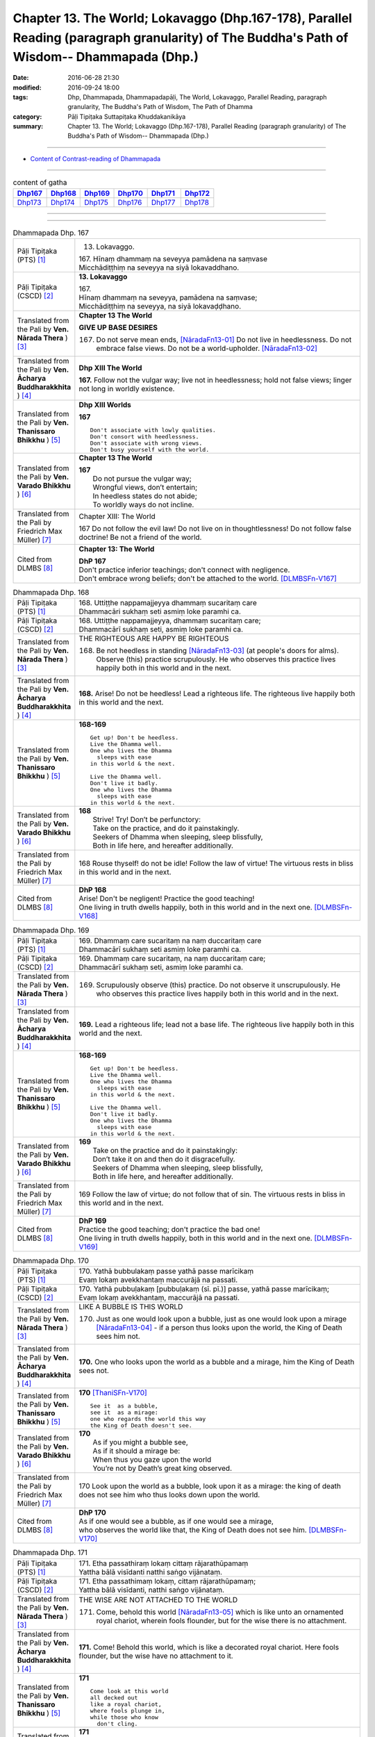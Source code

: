 ====================================================================================================================================================
Chapter 13. The World; Lokavaggo (Dhp.167-178), Parallel Reading (paragraph granularity) of The Buddha's Path of Wisdom-- Dhammapada (Dhp.) 
====================================================================================================================================================

:date: 2016-06-28 21:30
:modified: 2016-09-24 18:00
:tags: Dhp, Dhammapada, Dhammapadapāḷi, The World, Lokavaggo, Parallel Reading, paragraph granularity, The Buddha's Path of Wisdom, The Path of Dhamma
:category: Pāḷi Tipiṭaka Suttapiṭaka Khuddakanikāya
:summary: Chapter 13. The World; Lokavaggo (Dhp.167-178), Parallel Reading (paragraph granularity) of The Buddha's Path of Wisdom-- Dhammapada (Dhp.)

--------------

- `Content of Contrast-reading of Dhammapada <{filename}dhp-contrast-reading-en%zh.rst>`__

--------------

.. list-table:: content of gatha
   :widths: 2 2 2 2 2 2
   :header-rows: 1

   * - Dhp167_
     - Dhp168_
     - Dhp169_
     - Dhp170_
     - Dhp171_
     - Dhp172_

   * - Dhp173_
     - Dhp174_
     - Dhp175_
     - Dhp176_
     - Dhp177_
     - Dhp178_

--------------

.. raw:: html 

  This parallel Reading (paragraph granularity) including following versions, please choose the options you want to parallel-read:
  (The editor should appreciate the Dhamma friend-- <strong><a href="https://siongui.github.io/zh/pages/siong-ui-te.html">Siong-Ui Te</a></strong> who provides the supporting script)
  
  <div id="option-contrast-reading"></div>

--------------

.. _Dhp167:

.. list-table:: Dhammapada Dhp. 167
   :widths: 15 75
   :header-rows: 0
   :class: contrast-reading-table

   * - Pāḷi Tipiṭaka (PTS) [1]_
     - 13. Lokavaggo. 
 
       | 167.  Hīnaṃ dhammaṃ na seveyya pamādena na saṃvase
       | Micchādiṭṭhiṃ na seveyya na siyā lokavaddhano. 

   * - Pāḷi Tipiṭaka (CSCD) [2]_
     - **13. Lokavaggo**

       | 167.
       | Hīnaṃ dhammaṃ na seveyya, pamādena na saṃvase;
       | Micchādiṭṭhiṃ na seveyya, na siyā lokavaḍḍhano.

   * - Translated from the Pali by **Ven. Nārada Thera** ) [3]_
     - **Chapter 13  The World**

       **GIVE UP BASE DESIRES**

       167. Do not serve mean ends, [NāradaFn13-01]_ Do not live in heedlessness. Do not embrace false views. Do not be a world-upholder. [NāradaFn13-02]_

   * - Translated from the Pali by **Ven. Ācharya Buddharakkhita** ) [4]_
     - **Dhp XIII The World**

       **167.** Follow not the vulgar way; live not in heedlessness; hold not false views; linger not long in worldly existence.

   * - Translated from the Pali by **Ven. Thanissaro Bhikkhu** ) [5]_
     - **Dhp XIII  Worlds**
      
       **167** 
       ::
              
          Don't associate with lowly qualities.   
          Don't consort with heedlessness.    
          Don't associate with wrong views.   
          Don't busy yourself with the world.

   * - Translated from the Pali by **Ven. Varado Bhikkhu** ) [6]_
     - **Chapter 13 The World**

       | **167** 
       |  Do not pursue the vulgar way; 
       |  Wrongful views, don’t entertain;  
       |  In heedless states do not abide;  
       |  To worldly ways do not incline.
     
   * - Translated from the Pali by Friedrich Max Müller) [7]_
     - Chapter XIII: The World

       167 Do not follow the evil law! Do not live on in thoughtlessness! Do not follow false doctrine! Be not a friend of the world.

   * - Cited from DLMBS [8]_
     - **Chapter 13: The World**

       | **DhP 167** 
       | Don't practice inferior teachings; don't connect with negligence. 
       | Don't embrace wrong beliefs; don't be attached to the world. [DLMBSFn-V167]_

.. _Dhp168:

.. list-table:: Dhammapada Dhp. 168
   :widths: 15 75
   :header-rows: 0
   :class: contrast-reading-table

   * - Pāḷi Tipiṭaka (PTS) [1]_
     - | 168. Uttiṭṭhe nappamajjeyya dhammaṃ sucaritaṃ care
       | Dhammacāri sukhaṃ seti asmiṃ loke paramhi ca.

   * - Pāḷi Tipiṭaka (CSCD) [2]_
     - | 168. Uttiṭṭhe nappamajjeyya, dhammaṃ sucaritaṃ care;
       | Dhammacārī sukhaṃ seti, asmiṃ loke paramhi ca.

   * - Translated from the Pali by **Ven. Nārada Thera** ) [3]_
     - THE RIGHTEOUS ARE HAPPY BE RIGHTEOUS

       168. Be not heedless in standing [NāradaFn13-03]_ (at people's doors for alms). Observe (this) practice scrupulously. He who observes this practice lives happily both in this world and in the next. 

   * - Translated from the Pali by **Ven. Ācharya Buddharakkhita** ) [4]_
     - **168.** Arise! Do not be heedless! Lead a righteous life. The righteous live happily both in this world and the next.

   * - Translated from the Pali by **Ven. Thanissaro Bhikkhu** ) [5]_
     - **168-169** 
       ::
              
          Get up! Don't be heedless.    
          Live the Dhamma well.   
          One who lives the Dhamma    
            sleeps with ease  
          in this world & the next.   
              
          Live the Dhamma well.   
          Don't live it badly.    
          One who lives the Dhamma    
            sleeps with ease  
          in this world & the next.

   * - Translated from the Pali by **Ven. Varado Bhikkhu** ) [6]_
     - | **168** 
       |  Strive! Try! Don’t be perfunctory:  
       |  Take on the practice, and do it painstakingly.  
       |  Seekers of Dhamma when sleeping, sleep blissfully,  
       |  Both in life here, and hereafter additionally.
     
   * - Translated from the Pali by Friedrich Max Müller) [7]_
     - 168 Rouse thyself! do not be idle! Follow the law of virtue! The virtuous rests in bliss in this world and in the next.

   * - Cited from DLMBS [8]_
     - | **DhP 168** 
       | Arise! Don't be negligent! Practice the good teaching! 
       | One living in truth dwells happily, both in this world and in the next one. [DLMBSFn-V168]_

.. _Dhp169:

.. list-table:: Dhammapada Dhp. 169
   :widths: 15 75
   :header-rows: 0
   :class: contrast-reading-table

   * - Pāḷi Tipiṭaka (PTS) [1]_
     - | 169. Dhammaṃ care sucaritaṃ na naṃ duccaritaṃ care
       | Dhammacārī sukhaṃ seti asmiṃ loke paramhi ca.

   * - Pāḷi Tipiṭaka (CSCD) [2]_
     - | 169. Dhammaṃ  care sucaritaṃ, na naṃ duccaritaṃ care;
       | Dhammacārī sukhaṃ seti, asmiṃ loke paramhi ca.

   * - Translated from the Pali by **Ven. Nārada Thera** ) [3]_
     - 169. Scrupulously observe (this) practice. Do not observe it unscrupulously. He who observes this practice lives happily both in this world and in the next.

   * - Translated from the Pali by **Ven. Ācharya Buddharakkhita** ) [4]_
     - **169.** Lead a righteous life; lead not a base life. The righteous live happily both in this world and the next.

   * - Translated from the Pali by **Ven. Thanissaro Bhikkhu** ) [5]_
     - **168-169** 
       ::
              
          Get up! Don't be heedless.    
          Live the Dhamma well.   
          One who lives the Dhamma    
            sleeps with ease  
          in this world & the next.   
              
          Live the Dhamma well.   
          Don't live it badly.    
          One who lives the Dhamma    
            sleeps with ease  
          in this world & the next.

   * - Translated from the Pali by **Ven. Varado Bhikkhu** ) [6]_
     - | **169** 
       |  Take on the practice and do it painstakingly: 
       |  Don’t take it on and then do it disgracefully.  
       |  Seekers of Dhamma when sleeping, sleep blissfully,  
       |  Both in life here, and hereafter additionally.
     
   * - Translated from the Pali by Friedrich Max Müller) [7]_
     - 169 Follow the law of virtue; do not follow that of sin. The virtuous rests in bliss in this world and in the next.

   * - Cited from DLMBS [8]_
     - | **DhP 169** 
       | Practice the good teaching; don't practice the bad one! 
       | One living in truth dwells happily, both in this world and in the next one. [DLMBSFn-V169]_

.. _Dhp170:

.. list-table:: Dhammapada Dhp. 170
   :widths: 15 75
   :header-rows: 0
   :class: contrast-reading-table

   * - Pāḷi Tipiṭaka (PTS) [1]_
     - | 170. Yathā bubbulakaṃ passe yathā passe marīcikaṃ
       | Evaṃ lokaṃ avekkhantaṃ maccurājā na passati.

   * - Pāḷi Tipiṭaka (CSCD) [2]_
     - | 170. Yathā pubbuḷakaṃ [pubbuḷakaṃ (sī. pī.)] passe, yathā passe marīcikaṃ;
       | Evaṃ lokaṃ avekkhantaṃ, maccurājā na passati.

   * - Translated from the Pali by **Ven. Nārada Thera** ) [3]_
     - LIKE A BUBBLE IS THIS WORLD

       170. Just as one would look upon a bubble, just as one would look upon a mirage [NāradaFn13-04]_ - if a person thus looks upon the world, the King of Death sees him not.

   * - Translated from the Pali by **Ven. Ācharya Buddharakkhita** ) [4]_
     - **170.** One who looks upon the world as a bubble and a mirage, him the King of Death sees not.

   * - Translated from the Pali by **Ven. Thanissaro Bhikkhu** ) [5]_
     - **170** [ThaniSFn-V170]_
       ::
              
          See it  as a bubble,    
          see it  as a mirage:    
          one who regards the world this way    
          the King of Death doesn't see.

   * - Translated from the Pali by **Ven. Varado Bhikkhu** ) [6]_
     - | **170** 
       |  As if you might a bubble see, 
       |  As if it should a mirage be:  
       |  When thus you gaze upon the world 
       |  You’re not by Death’s great king observed.
     
   * - Translated from the Pali by Friedrich Max Müller) [7]_
     - 170 Look upon the world as a bubble, look upon it as a mirage: the king of death does not see him who thus looks down upon the world.

   * - Cited from DLMBS [8]_
     - | **DhP 170** 
       | As if one would see a bubble, as if one would see a mirage, 
       | who observes the world like that, the King of Death does not see him. [DLMBSFn-V170]_

.. _Dhp171:

.. list-table:: Dhammapada Dhp. 171
   :widths: 15 75
   :header-rows: 0
   :class: contrast-reading-table

   * - Pāḷi Tipiṭaka (PTS) [1]_
     - | 171. Etha passathiraṃ lokaṃ cittaṃ rājarathūpamaṃ
       | Yattha bālā visīdanti natthi saṅgo vijānataṃ.

   * - Pāḷi Tipiṭaka (CSCD) [2]_
     - | 171. Etha passathimaṃ lokaṃ, cittaṃ rājarathūpamaṃ;
       | Yattha bālā visīdanti, natthi saṅgo vijānataṃ.

   * - Translated from the Pali by **Ven. Nārada Thera** ) [3]_
     - THE WISE ARE NOT ATTACHED TO THE WORLD

       171. Come, behold this world [NāradaFn13-05]_ which is like unto an ornamented royal chariot, wherein fools flounder, but for the wise there is no attachment. 

   * - Translated from the Pali by **Ven. Ācharya Buddharakkhita** ) [4]_
     - **171.** Come! Behold this world, which is like a decorated royal chariot. Here fools flounder, but the wise have no attachment to it.

   * - Translated from the Pali by **Ven. Thanissaro Bhikkhu** ) [5]_
     - **171** 
       ::
              
          Come look at this world   
          all decked out    
          like a royal chariot,   
          where fools plunge in,    
          while those who know    
            don't cling.

   * - Translated from the Pali by **Ven. Varado Bhikkhu** ) [6]_
     - | **171** 
       |  Let’s gaze upon this pompous world  
       |  (A royal coach resplendent!)  
       |  In which the fools have settled down: 
       |  The wise have no attachment.
     
   * - Translated from the Pali by Friedrich Max Müller) [7]_
     - 171 Come, look at this glittering world, like unto a royal chariot; the foolish are immersed in it, but the wise do not touch it.

   * - Cited from DLMBS [8]_
     - | **DhP 171** 
       | Come and look at this world, similar to a beautiful king's chariot. 
       | Where the fools sink down, for those, who understand, there is no attachment. [DLMBSFn-V171]_

.. _Dhp172:

.. list-table:: Dhammapada Dhp. 172
   :widths: 15 75
   :header-rows: 0
   :class: contrast-reading-table

   * - Pāḷi Tipiṭaka (PTS) [1]_
     - | 172. Yo ca pubbe pamajjitvā pacchā so nappamajjati
       | So imaṃ lokaṃ pabhāseti abbhā mutto'va candimā. 

   * - Pāḷi Tipiṭaka (CSCD) [2]_
     - | 172. Yo  ca pubbe pamajjitvā, pacchā so nappamajjati;
       | Somaṃ lokaṃ pabhāseti, abbhā muttova candimā.

   * - Translated from the Pali by **Ven. Nārada Thera** ) [3]_
     - THE HEEDFUL ILLUMINE THE WORLD

       172. Whoever was heedless before and afterwards is not; such a one illumines this world like the moon freed from clouds.

   * - Translated from the Pali by **Ven. Ācharya Buddharakkhita** ) [4]_
     - **172.** He who having been heedless is heedless no more, illuminates this world like the moon freed from clouds.

   * - Translated from the Pali by **Ven. Thanissaro Bhikkhu** ) [5]_
     - **172-173** 
       ::
              
          Who once was heedless,    
          but later is not,   
            brightens the world 
            like the moon set free from a cloud.  
              
          His evil-done deed    
          is replaced with skillfulness:    
            he brightens the world  
            like the moon set free from a cloud.

   * - Translated from the Pali by **Ven. Varado Bhikkhu** ) [6]_
     - | **172** 
       |  Whoever though earlier negligent, 
       |  In passage of time became diligent, 
       |  Is one who throws light on the world, 
       |  Like the moon which from clouds has emerged.
     
   * - Translated from the Pali by Friedrich Max Müller) [7]_
     - 172 He who formerly was reckless and afterwards became sober, brightens up this world, like the moon when freed from clouds.

   * - Cited from DLMBS [8]_
     - | **DhP 172** 
       | Who has been formerly negligent, but later is not, 
       | illuminates this world like a moon freed from cloud. [DLMBSFn-V172]_

.. _Dhp173:

.. list-table:: Dhammapada Dhp. 173
   :widths: 15 75
   :header-rows: 0
   :class: contrast-reading-table

   * - Pāḷi Tipiṭaka (PTS) [1]_
     - | 173. Yassa pāsaṃ kataṃ kammaṃ kusalena pithīyati
       | So imaṃ lokaṃ pabhāseti abbhā mutto'va candimā. 

   * - Pāḷi Tipiṭaka (CSCD) [2]_
     - | 173. Yassa pāpaṃ kataṃ kammaṃ, kusalena pidhīyati [pitīyati (sī. syā. pī.)];
       | Somaṃ lokaṃ pabhāseti, abbhā muttova candimā.

   * - Translated from the Pali by **Ven. Nārada Thera** ) [3]_
     - EVIL CAN BE ERASED BY GOOD

       173. Whoever, by a good deed, [NāradaFn13-06]_ covers the evil done, [NāradaFn13-07]_ such a one illumines this world like the moon freed from clouds.

   * - Translated from the Pali by **Ven. Ācharya Buddharakkhita** ) [4]_
     - **173.** He, who by good deeds covers the evil he has done, illuminates this world like the moon freed from clouds.

   * - Translated from the Pali by **Ven. Thanissaro Bhikkhu** ) [5]_
     - **172-173** 
       ::
              
          Who once was heedless,    
          but later is not,   
            brightens the world 
            like the moon set free from a cloud.  
              
          His evil-done deed    
          is replaced with skillfulness:    
            he brightens the world  
            like the moon set free from a cloud.

   * - Translated from the Pali by **Ven. Varado Bhikkhu** ) [6]_
     - | **173** 
       |  One guilty of past misdemeanour 
       |  Who shrouds it with skilful endeavour 
       |  Is one who throws light on the world, 
       |  Like the moon which from clouds has emerged.
     
   * - Translated from the Pali by Friedrich Max Müller) [7]_
     - 173 He whose evil deeds are covered by good deeds, brightens up this world, like the moon when freed from clouds.

   * - Cited from DLMBS [8]_
     - | **DhP 173** 
       | Who covers his evil deeds with good ones, 
       | illuminates this world like a moon freed from cloud. [DLMBSFn-V173]_

.. _Dhp174:

.. list-table:: Dhammapada Dhp. 174
   :widths: 15 75
   :header-rows: 0
   :class: contrast-reading-table

   * - Pāḷi Tipiṭaka (PTS) [1]_
     - | 174. Andhabhūto ayaṃ loko tanukettha vipassati
       | Sakunto jālamutto'va appo saggāya gacchati.

   * - Pāḷi Tipiṭaka (CSCD) [2]_
     - | 174. Andhabhūto [andhībhūto (ka.)] ayaṃ loko, tanukettha vipassati;
       | Sakuṇo jālamuttova, appo saggāya gacchati.

   * - Translated from the Pali by **Ven. Nārada Thera** ) [3]_
     - FEW ARE THE CLEAR-SIGHTED

       174. Blind is this world. Few are those who clearly see. As birds escape from a net few go to a blissful state. [NāradaFn13-08]_

   * - Translated from the Pali by **Ven. Ācharya Buddharakkhita** ) [4]_
     - **174.** Blind is the world; here only a few possess insight. Only a few, like birds escaping from the net, go to realms of bliss.

   * - Translated from the Pali by **Ven. Thanissaro Bhikkhu** ) [5]_
     - **174** 
       ::
              
          Blinded this world —    
          how few here see clearly!   
          Just as birds who've escaped    
            from a net are  
            few, few  
            are the people  
          who make it to heaven.

   * - Translated from the Pali by **Ven. Varado Bhikkhu** ) [6]_
     - | **174** 
       |  Benighted is humanity:  
       |  How few there are that see! 
       |  As few men go to paradise 
       |  As birds from nets break free.
     
   * - Translated from the Pali by Friedrich Max Müller) [7]_
     - 174 This world is dark, few only can see here; a few only go to heaven, like birds escaped from the net.

.. _Dhp175:

.. list-table:: Dhammapada Dhp. 175
   :widths: 15 75
   :header-rows: 0
   :class: contrast-reading-table

   * - Pāḷi Tipiṭaka (PTS) [1]_
     - | 175. Haṃsādiccapathe yanti ākāse yanti iddhiyā
       | Niyyanti dhīrā lokamhā jitvā māraṃ savāhiniṃ. 

   * - Pāḷi Tipiṭaka (CSCD) [2]_
     - | 175. Haṃsādiccapathe yanti, ākāse yanti iddhiyā;
       | Nīyanti dhīrā lokamhā, jetvā māraṃ savāhiniṃ [savāhanaṃ (syā. ka.)].

   * - Translated from the Pali by **Ven. Nārada Thera** ) [3]_
     - THE WISE SEEK AN ESCAPE FROM THIS WORLD

       175. Swans wing along on the path of the sun. (Men) go through air by psychic powers, [NāradaFn13-09]_ The wise are led away from the world, [NāradaFn13-10]_ having conquered Māra and his host. [NāradaFn13-11]_

   * - Translated from the Pali by **Ven. Ācharya Buddharakkhita** ) [4]_
     - **175.** Swans fly on the path of the sun; men pass through the air by psychic powers; the wise are led away from the world after vanquishing Mara and his host.

   * - Translated from the Pali by **Ven. Thanissaro Bhikkhu** ) [5]_
     - **175** 
       ::
              
          Swans fly the path of the sun;    
          those with the power fly through space;   
          the enlightened flee from the world,    
          having defeated the armies of Mara.

   * - Translated from the Pali by **Ven. Varado Bhikkhu** ) [6]_
     - | **175** 
       |  Swans wing their way on the sun’s westward path;  
       |  By their powers sublime, through the air, adepts pass.  
       |  The sages take leave of the worldly domain  
       |  Having Mara defeated, and all Mara’s train.
     
   * - Translated from the Pali by Friedrich Max Müller) [7]_
     - 175 The swans go on the path of the sun, they go through the ether by means of their miraculous power; the wise are led out of this world, when they have conquered Mara and his train.

   * - Cited from DLMBS [8]_
     - | **DhP 175** 
       | Swans travel on the path of the sun. People travel through space by supernatural powers. 
       | Wise ones are guided away from the world, having conquered Mara with his army. [DLMBSFn-V175]_

.. _Dhp176:

.. list-table:: Dhammapada Dhp. 176
   :widths: 15 75
   :header-rows: 0
   :class: contrast-reading-table

   * - Pāḷi Tipiṭaka (PTS) [1]_
     - | 176. Ekaṃ dhammaṃ atītassa musāvādissa jantūno
       | Vitiṇṇaparalokassa natthi pāpaṃ akāriyaṃ. 

   * - Pāḷi Tipiṭaka (CSCD) [2]_
     - | 176. Ekaṃ dhammaṃ atītassa, musāvādissa jantuno;
       | Vitiṇṇaparalokassa, natthi pāpaṃ akāriyaṃ.

   * - Translated from the Pali by **Ven. Nārada Thera** ) [3]_
     - THERE IS NO EVIL THAT A LIAR CANNOT COMMIT

       176. There is no evil that cannot be done by the liar, [NāradaFn13-12]_ who has transgressed the one law (of truthfulness) and who is indifferent to a world beyond.

   * - Translated from the Pali by **Ven. Ācharya Buddharakkhita** ) [4]_
     - **176.** For a liar who has violated the one law (of truthfulness) who holds in scorn the hereafter, there is no evil that he cannot do.

   * - Translated from the Pali by **Ven. Thanissaro Bhikkhu** ) [5]_
     - **176** [ThaniSFn-V176]_
       ::
              
          The person who tells a lie,   
          who transgresses in this one thing,   
          transcending concern for the world beyond:    
            there's no evil 
            he might not do.

   * - Translated from the Pali by **Ven. Varado Bhikkhu** ) [6]_
     - | **176** 
       |  They who, in speaking, are guilty of falsity, 
       |  Flouting one virtue, the virtue of honesty -  
       |  Doubting the chance of an after-life destiny -  
       |  Won’t draw the line at a single iniquity.
     
   * - Translated from the Pali by Friedrich Max Müller) [7]_
     - 176 If a man has transgressed one law, and speaks lies, and scoffs at another world, there is no evil he will not do.

   * - Cited from DLMBS [8]_
     - | **DhP 176** 
       | For the person, who has transgressed the one law (of truthfulness) and is speaking falsely, 
       | and has rejected the other world, there is no evil that could not be done. [DLMBSFn-V176]_

.. _Dhp177:

.. list-table:: Dhammapada Dhp. 177
   :widths: 15 75
   :header-rows: 0
   :class: contrast-reading-table

   * - Pāḷi Tipiṭaka (PTS) [1]_
     - | 177. Na ve kadariyā devalokaṃ vajanti 
       | bālā have nappasaṃsanti dānaṃ
       | Dhīro ca dānaṃ anumodamāno
       | Teneva so hoti sūkhī parattha. 

   * - Pāḷi Tipiṭaka (CSCD) [2]_
     - | 177. Na  ve kadariyā devalokaṃ vajanti, bālā have nappasaṃsanti dānaṃ;
       | Dhīro ca dānaṃ anumodamāno, teneva  so hoti sukhī parattha.

   * - Translated from the Pali by **Ven. Nārada Thera** ) [3]_
     - THE STINGY ARE NOT HAPPY

       177. Verily misers go not to the celestial realms. Fools do not indeed praise liberality. The wise man rejoices in giving and thereby become happy thereafter.

   * - Translated from the Pali by **Ven. Ācharya Buddharakkhita** ) [4]_
     - **177.** Truly, misers fare not to heavenly realms; nor, indeed, do fools praise generosity. But the wise man rejoices in giving, and by that alone does he become happy hereafter.

   * - Translated from the Pali by **Ven. Thanissaro Bhikkhu** ) [5]_
     - **177** 
       ::
              
          No misers go    
          to the world of the devas.    
          Those who don't praise giving   
                   are fools. 
          The enlightened   
          express their approval for giving   
            and so find ease  
            in the world beyond.

   * - Translated from the Pali by **Ven. Varado Bhikkhu** ) [6]_
     - | **177** 
       |  To realms of the gods will proceed not the niggardly; 
       |  Fools, who don’t see this, do not extol charity.  
       |  Those who are prudent commend open-handedness;  
       |  Thus, after death, they are happy in consequence.
     
   * - Translated from the Pali by Friedrich Max Müller) [7]_
     - 177 The uncharitable do not go to the world of the gods; fools only do not praise liberality; a wise man rejoices in liberality, and through it becomes blessed in the other world.

   * - Cited from DLMBS [8]_
     - | **DhP 177** 
       | Selfish ones do not get to the world of the gods. Fools do not praise giving. 
       | And the wise one enjoys giving. Just because of that he is happy hereafter. [DLMBSFn-V177]_

.. _Dhp178:

.. list-table:: Dhammapada Dhp. 178
   :widths: 15 75
   :header-rows: 0
   :class: contrast-reading-table

   * - Pāḷi Tipiṭaka (PTS) [1]_
     - | 178. Pathavyā ekarajjena saggassa gamanena vā178
       | Sabbalokādhipaccena sotāpattiphalaṃ varaṃ. 
       | 
       
       Lokavaggo terasamo. 

   * - Pāḷi Tipiṭaka (CSCD) [2]_
     - | 178. Pathabyā ekarajjena, saggassa gamanena vā;
       | Sabbalokādhipaccena, sotāpattiphalaṃ varaṃ. 
       |

       **Lokavaggo terasamo niṭṭhito.**

   * - Translated from the Pali by **Ven. Nārada Thera** ) [3]_
     - SPIRITUAL ADVANCEMENT IS BETTER THAN WORLDLY SOVEREIGNTY

       178. Better than absolute sovereignty [NāradaFn13-13]_ over the earth, better than going to heaven, better than even lordship over all the worlds, is the Fruit of a Stream-Winner. [NāradaFn13-14]_

   * - Translated from the Pali by **Ven. Ācharya Buddharakkhita** ) [4]_
     - **178.** Better than sole sovereignty over the earth, better than going to heaven, better even than lordship over all the worlds is the supramundane Fruition of Stream Entrance. [BudRkFn-v178]_

   * - Translated from the Pali by **Ven. Thanissaro Bhikkhu** ) [5]_
     - **178** [ThaniSFn-V178]_
       ::
              
          Sole dominion over the earth,   
          going to heaven,    
          lordship over all worlds:   
            the fruit of stream-entry 
            excels them.

   * - Translated from the Pali by **Ven. Varado Bhikkhu** ) [6]_
     - | **178** 
       |  Better than sovereignty over the earth, 
       |  Or finding in heaven a blessed rebirth, 
       |  Or ruling the cosmos with total authority,  
       |  Better than these is securing of stream-entry.
     
   * - Translated from the Pali by Friedrich Max Müller) [7]_
     - 178 Better than sovereignty over the earth, better than going to heaven, better than lordship over all worlds, is the reward of the first step in holiness.

   * - Cited from DLMBS [8]_
     - | **DhP 178** 
       | From sole sovereignty over the earth, or from going to heaven, 
       | from lordship over the whole world, the fruit of Entering the Stream is the best. [DLMBSFn-V178]_

--------------

**the feature in the Pali scriptures which is most prominent and most tiresome to the unsympathetic reader is the repetition of words, sentences and whole paragraphs. This is partly the result of grammar or at least of style.** …，…，…，
    …，…，…， **there is another cause for this tedious peculiarity, namely that for a long period the Pitakas were handed down by oral tradition only.** …，…，…，

    …，…，…， **It may be too that the wearisome and mechanical iteration of the Pali Canon is partly due to the desire of the Sinhalese to lose nothing of the sacred word imparted to them by missionaries from a foreign country**, …，…，…，

    …，…，…， **repetition characterized not only the reports of the discourses but the discourses themselves. No doubt the versions which we have are the result of compressing a free discourse into numbered paragraphs and repetitions: the living word of the Buddha was surely more vivacious and plastic than these stiff tabulations.**

（excerpt from: HINDUISM AND BUDDHISM-- AN HISTORICAL SKETCH, BY SIR CHARLES ELIOT; BOOK III-- PALI BUDDHISM, CHAPTER XIII, `THE CANON <http://www.gutenberg.org/files/15255/15255-h/15255-h.htm#page275>`__ , 2)

-----

NOTE:

.. [1] (note 001) Pāḷi Tipiṭaka (PTS) Dhammapadapāḷi: `Access to Insight <http://www.accesstoinsight.org/>`__ → `Tipitaka <http://www.accesstoinsight.org/tipitaka/index.html>`__ : → `Dhp <http://www.accesstoinsight.org/tipitaka/kn/dhp/index.html>`__ → `{Dhp 1-20} <http://www.accesstoinsight.org/tipitaka/sltp/Dhp_utf8.html#v.1>`__ ( `Dhp <http://www.accesstoinsight.org/tipitaka/sltp/Dhp_utf8.html>`__ ; `Dhp 21-32 <http://www.accesstoinsight.org/tipitaka/sltp/Dhp_utf8.html#v.21>`__ ; `Dhp 33-43 <http://www.accesstoinsight.org/tipitaka/sltp/Dhp_utf8.html#v.33>`__  , etc..）

.. [2] (note 002)  `Pāḷi Tipiṭaka (CSCD) Dhammapadapāḷi: Vipassana Meditation <http://www.dhamma.org/>`__  (As Taught By S.N. Goenka in the tradition of Sayagyi U Ba Khin) CSCD ( `Chaṭṭha Saṅgāyana <http://www.tipitaka.org/chattha>`__ CD)。 original: `The Pāḷi Tipitaka (http://www.tipitaka.org/) <http://www.tipitaka.org/>`__ (please choose at left frame “Tipiṭaka Scripts” on `Roman → Web <http://www.tipitaka.org/romn/>`__ → Tipiṭaka (Mūla) → Suttapiṭaka → Khuddakanikāya → Dhammapadapāḷi → `1. Yamakavaggo <http://www.tipitaka.org/romn/cscd/s0502m.mul0.xml>`__  (2. `Appamādavaggo <http://www.tipitaka.org/romn/cscd/s0502m.mul1.xml>`__ , 3. `Cittavaggo <http://www.tipitaka.org/romn/cscd/s0502m.mul2.xml>`__ , etc..)]

.. [3] (note 003) original: `Dhammapada <http://metta.lk/english/Narada/index.htm>`__ -- PâLI TEXT AND TRANSLATION WITH STORIES IN BRIEF AND NOTES BY **Ven Nārada Thera**

.. [4] (note 004) original: The Buddha's Path of Wisdom, translated from the Pali by **Ven. Ācharya Buddharakkhita** : `Preface <http://www.accesstoinsight.org/tipitaka/kn/dhp/dhp.intro.budd.html#preface>`__ with an `introduction <http://www.accesstoinsight.org/tipitaka/kn/dhp/dhp.intro.budd.html#intro>`__ by **Ven. Bhikkhu Bodhi** ; `I. Yamakavagga: The Pairs (vv. 1-20) <http://www.accesstoinsight.org/tipitaka/kn/dhp/dhp.01.budd.html>`__ , `Dhp II Appamadavagga: Heedfulness (vv. 21-32 ) <http://www.accesstoinsight.org/tipitaka/kn/dhp/dhp.02.budd.html>`__ , `Dhp III Cittavagga: The Mind (Dhp 33-43) <http://www.accesstoinsight.org/tipitaka/kn/dhp/dhp.03.budd.html>`__ , ..., `XXVI. The Holy Man (Dhp 383-423) <http://www.accesstoinsight.org/tipitaka/kn/dhp/dhp.26.budd.html>`__ 

.. [5] (note 005) original: The Dhammapada, A Translation translated from the Pali by **Ven. Thanissaro Bhikkhu** : `Preface <http://www.accesstoinsight.org/tipitaka/kn/dhp/dhp.intro.than.html#preface>`__ ; `introduction <http://www.accesstoinsight.org/tipitaka/kn/dhp/dhp.intro.than.html#intro>`__ ; `I. Yamakavagga: The Pairs (vv. 1-20) <http://www.accesstoinsight.org/tipitaka/kn/dhp/dhp.01.than.html>`__ , `Dhp II Appamadavagga: Heedfulness (vv. 21-32) <http://www.accesstoinsight.org/tipitaka/kn/dhp/dhp.02.than.html>`__ , `Dhp III Cittavagga: The Mind (Dhp 33-43) <http://www.accesstoinsight.org/tipitaka/kn/dhp/dhp.03.than.html>`__ , ..., `XXVI. The Holy Man (Dhp 383-423) <http://www.accesstoinsight.org/tipitaka/kn/dhp/dhp.26.than.html>`__  ( `Access to Insight:Readings in Theravada Buddhism <http://www.accesstoinsight.org/>`__ → `Tipitaka <http://www.accesstoinsight.org/tipitaka/index.html>`__ → `Dhp <http://www.accesstoinsight.org/tipitaka/kn/dhp/index.html>`__ (Dhammapada The Path of Dhamma)

.. [6] (note 006) original: `Dhammapada in Verse <http://www.suttas.net/english/suttas/khuddaka-nikaya/dhammapada/index.php>`__ -- Inward Path, Translated by **Bhante Varado** and **Samanera Bodhesako**, Malaysia, 2007

.. [7] (note 007) original: `The Dhammapada <https://en.wikisource.org/wiki/Dhammapada_(Muller)>`__ : A Collection of Verses: Being One of the Canonical Books of the Buddhists, translated by Friedrich Max Müller (en.wikisource.org) (revised Jack Maguire, SkyLight Pubns, Woodstock, Vermont, 2002)

        THE SACRED BOOKS OF THE EAST, VOLUME X PART I. THE DHAMMAPADA; TRANSLATED BY VARIOUS ORIENTAL SCHOLARS AND EDITED BY F. MAX MüLLER, OXFOKD UNIVERSITY FBESS WABEHOUSE, 1881; `PDF <http://sourceoflightmonastery.tripod.com/webonmediacontents/1373032.pdf>`__ ( from: http://sourceoflightmonastery.tripod.com)

.. [8] (note 8) original: `Readings in Pali Texts <http://buddhism.lib.ntu.edu.tw/DLMBS/en/lesson/pali/lesson_pali3.jsp>`__ ( `Digital Library & Museum of Buddhist Studies (DLMBS) <http://buddhism.lib.ntu.edu.tw/DLMBS/en/>`__ --- `Pali Lessons <http://buddhism.lib.ntu.edu.tw/DLMBS/en/lesson/pali/lesson_pali1.jsp>`__ )

.. [NāradaFn13-01] (Ven. Nārada 13-01) That is, sensual pleasures.

.. [NāradaFn13-02] (Ven. Nārada 13-02) By being subject to repeated births and deaths.

.. [NāradaFn13-03] (Ven. Nārada 13-03) This translation is according to the Commentary but owing to the ambiguity of the first word it may be translated, "be alert, be not heedless", etc.

.. [NāradaFn13-04] (Ven. Nārada 13-04) This psycho-physical organism is to be regarded as being as empty as a bubble and as illusive as a mirage. The wise man who could so regard it would end the ills of life.

.. [NāradaFn13-05] (Ven. Nārada 13-05) This body, composed of the five Aggregates.

.. [NāradaFn13-06] (Ven. Nārada 13-06) By the Path of Arahantship.

.. [NāradaFn13-07] (Ven. Nārada 13-07) One has to reap the effects of one's Kamma. But one is not bound to reap the effects of all actions one has done in the course of Saṃsāra. If one were, an escape from birth and death would be impossible. At times it is possible to obliterate one's evil kamma by performing powerful good kamma.

.. [NāradaFn13-08] (Ven. Nārada 13-08) Sagga - blissful states, not eternal heavens.

.. [NāradaFn13-09] (Ven. Nārada 13-09) Iddhi. By mental development it is possible to fly through the air, walk on water, dive into the earth, etc. Such kinds of powers are psychic and supernormal, but not miraculous.

.. [NāradaFn13-10] (Ven. Nārada 13-10) That is, the Arahants attain Parinibbāna without coming into birth again.

.. [NāradaFn13-11] (Ven. Nārada 13-11) The host of Māra, the Evil One, is described as comprising ten kinds of passions (kilesa). They are: 1. material pleasures (kāma), 2. aversion for the Holy Life (arati), 3. hunger and thirst (khuppipāsā), 4. craving (taṇhā), 5. sloth and torpor (thīna-middha), 6. fear (bhaya), 7. doubt (vicikicchā), 8. detraction and obstinacy (makkha-thambha), 9. gain (lābha), praise (siloka) honour (sakkāra) and ill-gotten fame (yasa), 10. Extolling of oneself and contempt for others (attukkaṃsana-paravambhana).

.. [NāradaFn13-12] (Ven. Nārada 13-12) An untruthful person, devoid of self-respect, who has no belief in an after life and who has no fear for the attendant consequences of evil, is liable to commit any evil. Such a person does not see earthly bliss or heavenly bliss or Nibbānic bliss (Commentary).

.. [NāradaFn13-13] (Ven. Nārada 13-13) Internal purification is far superior to fleeting worldly possessions of transitory heavenly bliss.

.. [NāradaFn13-14] (Ven. Nārada 13-14) Sotāpatti. Here Sota means the stream that leads to Nibbāna. It is the noble Eightfold Path. "Ā" means for the first time. "Patti" means attainment. Sotāpatti means the attainment of the stream for the first time. It is the realization of Nibbāna for the first time. This is the first stage of Sainthood. The Stream-Winners are not born in woeful states, but the worldly great are not exempt from them.

.. [BudRkFn-v178]  (Ven. Buddharakkhita v. 178) Stream-entry (sotapatti): the first stage of supramundane attainment.

.. [ThaniSFn-V170] (Ven. Thanissaro V.170) The Sutta Nipata (Sn 5.15) reports a conversation between the Buddha and the brahman Mogharaja with a point similar to that of this verse:
                    ::

                     Mogharaja:
                     In what way does one view the world
                     so as not to be seen
                       by Death's king?

                     The Buddha:
                     View the world, Mogharaja,
                          as empty —
                     always mindful
                     to have removed any view
                          about self.
                     This way one is above & beyond death.
                     This is the way one views the world
                     so as not to be seen
                       by Death's king.

.. [ThaniSFn-V176] (Ven. Thanissaro V.176) This verse is also found at Iti.25, where the context makes clear the meaning of ekam dhammam, or "this one thing": the principle of truthfulness.

.. [ThaniSFn-V178] (Ven. Thanissaro V.178) The fruit of stream-entry is the first of the four stages of Awakening (see note 22). A person who has attained stream entry — entry into the stream that flows inevitably to Unbinding — is destined to attain full Awakening within at most seven lifetimes, never falling below the human state in the interim.

.. [DLMBSFn-V167] (DLMBS Commentary V167) Visākhā was a very famous benefactress of the Buddhist Community from Sāvatthi. Once an older monks with his young pupil came to her house for almsfood. Visākhā's granddaughter was filtering water for the young monk and when she saw her reflection on the surface of the water, she laughed. The young monk also laughed. The girl got angry and said, "You shaven head, why do you laugh at me?!" The monk did not like it and replied, "You and your family are shaven heads yourself!" The girl went weeping to Visākhā. Visākhā tried to appease both the girl and the monk but the monk was angry and did not accept her explanations and apologies. The older monk also tried his best but did not succeed either. 

                  The matter was brought to the Buddha, who saw that the monk was ready to reach the first stage of Awakenment. So he asked Visākhā, "Why did your granddaughter had to address my monk as a shaven head? All the monks had to shave their heads when they became members of the Community!" The young monk felt very happy and praised the Buddha that he was the only one who could understand him. The Buddha then replied with this verse, saying that the monk was also to blame; he should not quarrel because of such a small and unimportant thing. Hearing that, the young monk reached the first stage of Awakenment.

.. [DLMBSFn-V168] (DLMBS Commentary V168) When the Buddha attained Awakenment, one of his first big journeys took him to the city of Kapilavatthu, where most of his family lived. He stayed at the outskirts of the city, in the Nigrodhārāma monastery. His father, king Suddhodana, assumed, that his son would come to his palace for food and made a lot of almsfood prepared. However, he did not invite the Buddha, as was necessary. 

                  So the Buddha went on almsround around the city, as was his custom. He asked himself, if this was the proper course of action and realized that all the Buddhas of the past also went on almsround around the city they were born. 

                  Suddhodana heard about it and went to the Buddha, saying, "Why should my son ask for alms in the very city, where he used to travel in a golden palanquin? I am so ashamed!" 

                  The Buddha explained to him that he was only following the old custom of all the Buddhas and did not wish to put Suddhodana to shame. He also uttered this verse and the following one (DhP 169). The king finally accepted it and was no longer offended.

.. [DLMBSFn-V169] (DLMBS Commentary V169) The story for this verse is identical with the story for the preceding one (DhP 168).

.. [DLMBSFn-V170] (DLMBS Commentary V170) A group of monks went to the forest to practice meditation. But they made very little progress and decided to return to the Buddha and ask for further instructions. On the way to the monastery it was very hot and they saw a mirage. Then a storm broke out and the rain made bubbles on the ground, which soon disappeared. The monks reflected on the mirage and the bubbles, comparing it to their own bodies. Very soon they all attained Arahantship. 

                  When they related the matter to the Buddha he uttered this verse, saying that this form of meditation was very good and one is able to reach the goal quickly.

.. [DLMBSFn-V171] (DLMBS Commentary V171) Prince Abhaya was sent to repress some rebellion at the frontier. He did this job very successfully and so king Bimbisāra gave him the honor of a ruler for seven days. He was also given a young dancing girl for entertainment. But on the seventh day the girl died from exhaustion. The prince was very shocked and sad. 

                  He went to see the Buddha, who consoled him with this verse, saying that we should not be attached to worldly things.

.. [DLMBSFn-V172] (DLMBS Commentary V172) There was a monk named Sammunjjani. He spent most of his time inside the monastery, sweeping the premises. Venerable Revata was staying at the same monastery, practicing meditation. Sammunjjani thought Revata to be very lazy and one day confronted him and asked him if he did not think it would be proper for him to help him to sweep the monastery. Revata replied, that a monk should sweep for a short time in the morning and then should practice meditation and try to perceive the true nature of things in order to reach Awakenment. Sammunjjani closely followed this advice and in a very short time he became an Arahant. 

                  Some other monks then asked him why he did not sweep as much as before. Sammunjjani replied that when he was negligent, he was sweeping all the time, but now he was mindful and so does not sweep so often. The monks went to the Buddha and reported to him, that Sammunjjani claims to be an Arahant. The Buddha confirmed, that Sammunjjani indeed reached the Awakenment and added this verse for the benefit of others.

.. [DLMBSFn-V173] (DLMBS Commentary V173) In Kosala there lived a Brahmin, who was in the court of King Pasenadi. He had a son Ahimsaka. His father sent him to the famous city of Taksasilā for studies. He was very intelligent and obedient and so his teacher and his wife liked him very much. But other students were jealous of him and so accused him of having an affair with teacher's wife. The teacher, being told the same story from number of people, started to believe it. But he did not want to kill Ahimsaka. He came up with another idea. 

                  At the end of the studies, it was a custom for the students to give presents to teachers and thank them for their effort. Ahimsaka's teacher told him to kill one thousand people and bring him a garland made of one thousand fingers. Ahimsaka had no other choice, but to start killing. He started to wear the garland around his neck to keep track of the number of fingers. He therefore became known as Angulimāla ("Finger-garland"). 

                  The king dispatched some soldiers to catch him. When his mother heard about this, she went into the forest in search of her son. By that time, Angulimāla's garland had nine hundred and ninety-nine fingers on it; just one finger was missing. 

                  The Buddha realized that if he did not intervene, Angulimāla would kill his own mother in his desperation to make up the one thousand. So he went to the forest himself. 

                  When Angulimāla saw the Buddha, he ran after him with his knife. But no matter ho quickly he ran, the Buddha always stayed ahead of him. Finally, he cried, "O monk, stop!" The Buddha replied, "I have stopped, it is you who has to stop!" 

                  Angulimāla was confused and asked him what he meant. The Buddha explained, that he himself has stopped killing and hurting all living beings whereas Angulimāla has not and should therefore stop. Angulimāla realized his mistake and asked the Buddha to admit him into the Order of monks. The Buddha did so. 

                  When the king heard that Angulimāla has given up his evil deeds and was now living as a monk, he decided not to prosecute him. Angulimāla practiced meditation diligently and in the due course he attained Arahantship. 

                  But his past evil deeds were always hunting him. Whenever he went on an almsround, he became a target of stones and sticks and returned to the monastery with broken head and bleeding. The Buddha always told him to realize what suffering would await him in his future lives had he not reached the Awakenment. 

                  One day, Angulimāla saw a pregnant woman giving birth and in great pains. He recited, "Sister, since the day I became an Arahant, I have not consciously killed any living being. By the power of this truth, may you and your child be well." The woman delivered instantly and her pain ceased. This verse became known as Angulimāla-paritta and is used in similar cases to this day. 

                  When Angulimāla died, other monks asked about his future life. When the Buddha declared, that Angulimāla has attained Arahantship and therefore there were no future lives for him, some monks were surprises, how was it possible for somebody who killed so many people to have reached the goal so quickly? The Buddha replied with this verse, saying that Angulimāla's evil deeds were negated by his diligent and mindful practice of meditation and highly moral life.

.. [DLMBSFn-V174] (DLMBS Commentary V174) The Buddha once stayed in Ālavi and spoke to its people about the impermanence of life. He told them to be aware of death and to reflect that their life is uncertain. He added that they should practice mindfulness as a weapon against the death. Many people did not really understand what he was talking about, but some did. Amongst them there was a young girl, who was a weaver by profession. 

                  Later the Buddha returned to Ālavi. The girl wanted to hear his discourse, but her father asked her to wind some thread spools and bring them to him. She did the job quickly and on the way to her father she stopped by the place where the Buddha was talking and listened. 

                  The Buddha knew that the girl was ready to reach the first stage of Awakenment and so he looked at her directly. The girl approached respectfully. The Buddha then asked her four questions and she replied as follows:

                  | "Where have you come from?" "I don't know." 
                  | "Where are you going?" "I don't know." 
                  | "Don't you know?" "Yes, I know." 
                  | "Do you know?" "I don't know."

                  Many people thought her answers were disrespectful, but the girl explained. By the first question the Buddha meant if she knew what was her previous existence. She replied that she did not know. The second question meant if she knew what would be her future existence. Since she did not know, she said so. The third question meant if she did not know that she would die one day. She replied she knew. And the last question meant if she knew when exactly would she die. She did not know and replied truthfully. 

                  The Buddha applauded her and delivered a discourse. The girl attained the first stage of Awakenment. 

                  Then she continued to her father. He was asleep and she woke him up. When he was waking up, her father accidentally pulled the shuttle and the sharp point hit the girl in her chest. She died instantly and was reborn in the Tusita heaven. Her father, full of remorse and broken-hearted went to the Buddha and asked to be admitted into the Order as a monk. The Buddha granted him permission and the man attained Arahantship soon.

.. [DLMBSFn-V175] (DLMBS Commentary V175) At one occasion, thirty monks came to visit the Buddha. While they were talking, the Buddha’s attendant, Venerable Ānanda , went outside. When he came back he was surprised to see no monks inside. 

                  When asked, the Buddha said that they left flying through the air, because they attained Arahantship, including supernatural powers. 

                  Just then, the Buddha saw some swans flying in the sky and told Ānanda  that Arahants leave this world just as easily as the swans fly through the air.

.. [DLMBSFn-V176] (DLMBS Commentary V176) The Buddha did not have only admirers and devotees. Some other teachers hated him for being so famous and for taking many disciples away from them. One such teacher instigated a beautiful young girl, a pupil of his, to ruin the Buddha's fame. 

                  The girl, named Ciñca Mānavikā, would go towards the Jetavana monastery in the evening and return early in the morning, claiming she spent the night with the Buddha. After several months of this behavior, she started wrapping cloth around her stomach. She added more and more cloth to create an impression she was pregnant. Finally she went to the monastery to confront the Buddha. She accused him of making her pregnant and not caring about her. The Buddha told her not to lie, but she would just repeat her statements. 

                  Just then Sakka, the king of gods, sent some rats to bit off the strings of the cloth the girl had wrapped around her body. It fell off and her deceit was uncovered. People started to reprimand her and she ran away in shame. Later she died due to an accident. 

                  The next day some monks were discussing this story and the Buddha replied them with this verse, saying that lying is the first step towards all kinds of evil deeds. 

                  He also told them, that Ciñca Mānavikā was a king's consort in one of her previous lives. She fell in love with a crown prince, but the young man did not respond to her love. She harmed herself and accused the prince of making advances to her and when she refused, he harmed her. The king was very angry and exiled his son immediately. Later he found out the truth and punished the evil woman.

.. [DLMBSFn-V177] (DLMBS Commentary V177) King Pasenadi of Kosala was once competing with his subjects in almsgiving. However big offering the king made, his subjects always found a way to give more alms. Queen Mallikā then devised a plan. She had a great pavilion built, brought many white umbrellas and tame elephants. The elephants held the umbrellas over the monks. In the middle of the pavilion there was a lake with ten boats filled with incense and perfume. Finally, princesses served the food. Because the subjects had no elephants or umbrellas (white umbrellas could be owned only by kings) and of course had no princesses, they could not compete any more. 

                  Two ministers of the king were present. One of them praised the king for offering so much. He realized that the merit would be shared by all the living beings in the kingdom. The other minister however thought that the king was giving away the national wealth for the sake of some lazy monks. 

                  After the meal, the Buddha prepared to make a speech. He understood what the second minister was feeling and so he decided to give only a short speech instead of a long one he was originally planning. The king was disappointed by such a brief sermon and he reflected what he had done wrong. Therefore he went to the monastery and asked the Buddha. 

                  The Buddha told him about one of his ministers and explained that had he delivered a long speech, the minister would be disappointed even more. The Buddha further added this verse for the benefit of the king.

.. [DLMBSFn-V178] (DLMBS Commentary V178) Anāthapindika was a very famous benefactor of the Buddha and his followers. But his son Kāla did not have any interest in the teaching of the Buddha and would never come to attend the almsgiving ceremonies. His father was afraid that Kāla would never be able to understand the Dharma. So he promised his son one hundred pieces of gold if he went to the monastery for one day. The young man did so, but did not pay any attention to what was being said there. 

                  At another time Anāthapindika promised Kāla one thousand pieces of gold if he could recite one verse of the Buddha's teaching. Because the Buddha knew Kāla was interested only in the money, he made it impossible for him to memorize anything. Thus Kāla went to the monastery very often and gradually he was able to understand the Dharma and attained the first level of Awakenment, called Entering the Stream. 

                  In the morning of that day, he accompanied the Buddha and some monks to his father's house for the almsgiving. When his father offered him the money he earned, Kāla refused. The Buddha then explained that since Kāla attained the first level of Awakenment, he was on longer interested in the money. He further added this verse, saying that Entering the Stream was the best thing one could attain, far better than any worldly power or even attainment of a rebirth in heavens.

--------------

- `Homepage of Dhammapada <{filename}../dhp-reseach/dhp-en-ref%zh.rst>`__
